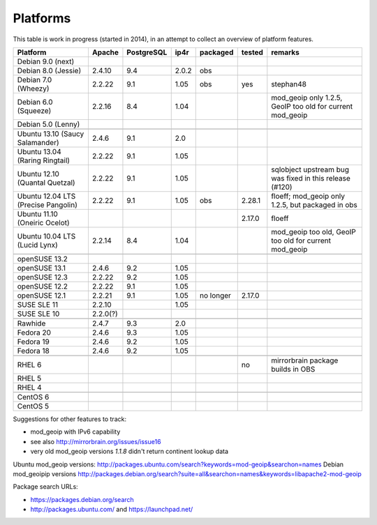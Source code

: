 .. _platforms:


Platforms
=========

This table is work in progress (started in 2014), in an attempt to collect an
overview of platform features.

===================================  ========  ==========  =====  ==========  ======  =======
           Platform                  Apache    PostgreSQL  ip4r   packaged    tested  remarks
===================================  ========  ==========  =====  ==========  ======  =======
Debian 9.0 (next)                                                  
Debian 8.0 (Jessie)                  2.4.10    9.4         2.0.2  obs
Debian 7.0 (Wheezy)                  2.2.22    9.1         1.05   obs         yes     stephan48
Debian 6.0 (Squeeze)                 2.2.16    8.4         1.04                       mod_geoip only 1.2.5, GeoIP too old for current mod_geoip
Debian 5.0 (Lenny)                                                 
-----------------------------------  --------  ----------  -----  ----------  ------  -------
-----------------------------------  --------  ----------  -----  ----------  ------  -------
Ubuntu 13.10 (Saucy Salamander)      2.4.6     9.1         2.0     
Ubuntu 13.04 (Raring Ringtail)       2.2.22    9.1         1.05    
Ubuntu 12.10 (Quantal Quetzal)       2.2.22    9.1         1.05                       sqlobject upstream bug was fixed in this release (#120)
Ubuntu 12.04 LTS (Precise Pangolin)  2.2.22    9.1         1.05   obs         2.28.1  floeff; mod_geoip only 1.2.5, but packaged in obs
Ubuntu 11.10 (Oneiric Ocelot)                                                 2.17.0  floeff
Ubuntu 10.04 LTS (Lucid Lynx)        2.2.14    8.4         1.04                       mod_geoip too old, GeoIP too old for current mod_geoip
-----------------------------------  --------  ----------  -----  ----------  ------  -------
-----------------------------------  --------  ----------  -----  ----------  ------  -------
openSUSE 13.2                                                                        
openSUSE 13.1                        2.4.6     9.2         1.05                      
openSUSE 12.3                        2.2.22    9.2         1.05    
openSUSE 12.2                        2.2.22    9.1         1.05    
openSUSE 12.1                        2.2.21    9.1         1.05   no longer   2.17.0
SUSE SLE 11                          2.2.10                1.05    
SUSE SLE 10                          2.2.0(?)                      
-----------------------------------  --------  ----------  -----  ----------  ------  -------
-----------------------------------  --------  ----------  -----  ----------  ------  -------
Rawhide                              2.4.7     9.3         2.0
Fedora 20                            2.4.6     9.3         1.05    
Fedora 19                            2.4.6     9.2         1.05    
Fedora 18                            2.4.6     9.2         1.05    
-----------------------------------  --------  ----------  -----  ----------  ------  -------
-----------------------------------  --------  ----------  -----  ----------  ------  -------
RHEL 6                                                                        no      mirrorbrain package builds in OBS
RHEL 5                                                             
RHEL 4                                                             
-----------------------------------  --------  ----------  -----  ----------  ------  -------
-----------------------------------  --------  ----------  -----  ----------  ------  -------
CentOS 6                                                           
CentOS 5                                                           
===================================  ========  ==========  =====  ==========  ======  =======


Suggestions for other features to track:

* mod_geoip with IPv6 capability
* see also http://mirrorbrain.org/issues/issue16
* very old mod_geoip versions *1.1.8* didn't return continent lookup data

Ubuntu mod_geoip versions: http://packages.ubuntu.com/search?keywords=mod-geoip&searchon=names 
Debian mod_geoipip versions http://packages.debian.org/search?suite=all&searchon=names&keywords=libapache2-mod-geoip

Package search URLs:

* https://packages.debian.org/search
* http://packages.ubuntu.com/ and https://launchpad.net/
